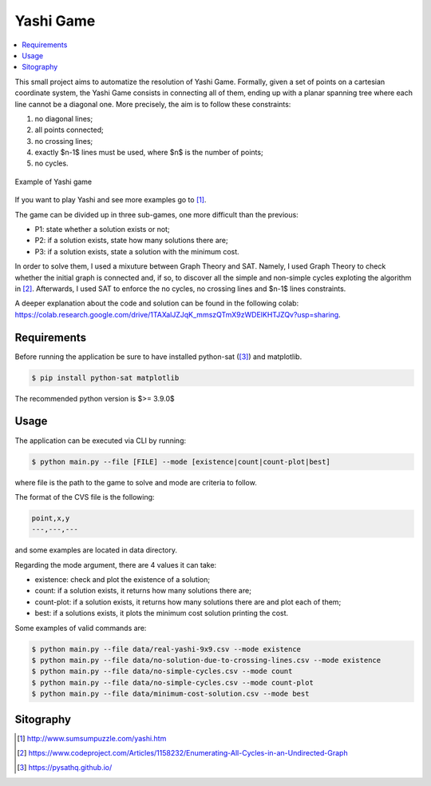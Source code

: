 Yashi Game
===============================

.. contents::
    :local:

This small project aims to automatize the resolution of Yashi Game. Formally, given a set of points on a cartesian coordinate system, the Yashi Game consists in connecting all of them, ending up with a planar spanning tree where each line cannot be a diagonal one. More precisely, the aim is to follow these constraints:

#. no diagonal lines;
#. all points connected;
#. no crossing lines;
#. exactly $n-1$ lines must be used, where $n$ is the number of points;
#. no cycles.

.. figure:: images/game-example.jpg
    :alt: example of Yashi game
    :align: center
    
    Example of Yashi game

If you want to play Yashi and see more examples go to [1]_.

The game can be divided up in three sub-games, one more difficult than the previous:

* P1: state whether a solution exists or not;
* P2: if a solution exists, state how many solutions there are;
* P3: if a solution exists, state a solution with the minimum cost.

In order to solve them, I used a mixuture between Graph Theory and SAT. Namely, I used Graph Theory to check whether the initial graph is connected and, if so, to discover all the simple and non-simple cycles exploting the algorithm in [2]_. Afterwards, I used SAT to enforce the no cycles, no crossing lines and $n-1$ lines constraints. 

A deeper explanation about the code and solution can be found in the following colab: `https://colab.research.google.com/drive/1TAXalJZJqK_mmszQTmX9zWDElKHTJZQv?usp=sharing <https://colab.research.google.com/drive/1TAXalJZJqK_mmszQTmX9zWDElKHTJZQv?usp=sharing>`_.

Requirements
++++++++++++++++

Before running the application be sure to have installed python-sat ([3]_) and matplotlib.

.. code:: console
    
    $ pip install python-sat matplotlib

The recommended python version is $>= 3.9.0$

Usage
++++++++++++++++

The application can be executed via CLI by running: 

.. code:: console

   $ python main.py --file [FILE] --mode [existence|count|count-plot|best]

where file is the path to the game to solve and mode are criteria to follow.

The format of the CVS file is the following:

.. code:: text
    
    point,x,y
    ---,---,---

and some examples are located in data directory.

Regarding the mode argument, there are 4 values it can take:

* existence: check and plot the existence of a solution;
* count: if a solution exists, it returns how many solutions there are;
* count-plot: if a solution exists, it returns how many solutions there are and plot each of them;
* best: if a solutions exists, it plots the minimum cost solution printing the cost.

Some examples of valid commands are:

.. code:: console

    $ python main.py --file data/real-yashi-9x9.csv --mode existence
    $ python main.py --file data/no-solution-due-to-crossing-lines.csv --mode existence
    $ python main.py --file data/no-simple-cycles.csv --mode count
    $ python main.py --file data/no-simple-cycles.csv --mode count-plot
    $ python main.py --file data/minimum-cost-solution.csv --mode best


Sitography
++++++++++++++++

.. [1] `http://www.sumsumpuzzle.com/yashi.htm <http://www.sumsumpuzzle.com/yashi.htm>`_
.. [2] `https://www.codeproject.com/Articles/1158232/Enumerating-All-Cycles-in-an-Undirected-Graph <https://www.codeproject.com/Articles/1158232/Enumerating-All-Cycles-in-an-Undirected-Graph>`_
.. [3] `https://pysathq.github.io/ <https://pysathq.github.io/>`_
